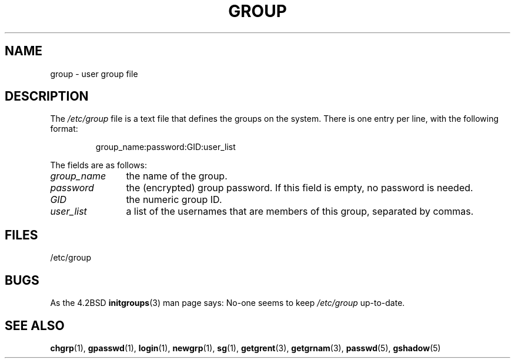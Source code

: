.\" Copyright (c) 1993 Michael Haardt (michael@moria.de),
.\"     Fri Apr  2 11:32:09 MET DST 1993
.\"
.\" %%%LICENSE_START(GPLv2+_DOC_FULL)
.\" This is free documentation; you can redistribute it and/or
.\" modify it under the terms of the GNU General Public License as
.\" published by the Free Software Foundation; either version 2 of
.\" the License, or (at your option) any later version.
.\"
.\" The GNU General Public License's references to "object code"
.\" and "executables" are to be interpreted as the output of any
.\" document formatting or typesetting system, including
.\" intermediate and printed output.
.\"
.\" This manual is distributed in the hope that it will be useful,
.\" but WITHOUT ANY WARRANTY; without even the implied warranty of
.\" MERCHANTABILITY or FITNESS FOR A PARTICULAR PURPOSE.  See the
.\" GNU General Public License for more details.
.\"
.\" You should have received a copy of the GNU General Public
.\" License along with this manual; if not, see
.\" <http://www.gnu.org/licenses/>.
.\" %%%LICENSE_END
.\"
.\" Modified Sat Jul 24 17:06:03 1993 by Rik Faith (faith@cs.unc.edu)
.TH GROUP 5 2010-10-21 "Linux" "Linux Programmer's Manual"
.SH NAME
group \- user group file
.SH DESCRIPTION
The
.I /etc/group
file is a text file that defines the groups on the system.
There is one entry per line, with the following format:
.sp
.RS
group_name:password:GID:user_list
.RE
.sp
The fields are as follows:
.TP 12
.I group_name
the name of the group.
.TP
.I password
the (encrypted) group password.
If this field is empty, no password is needed.
.TP
.I GID
the numeric group ID.
.TP
.I user_list
a list of the usernames that are members of this group, separated by commas.
.SH FILES
/etc/group
.SH BUGS
As the 4.2BSD
.BR initgroups (3)
man page says: No-one seems to keep
.I /etc/group
up-to-date.
.SH SEE ALSO
.BR chgrp (1),
.BR gpasswd (1),
.BR login (1),
.BR newgrp (1),
.BR sg (1),
.BR getgrent (3),
.BR getgrnam (3),
.BR passwd (5),
.BR gshadow (5)
